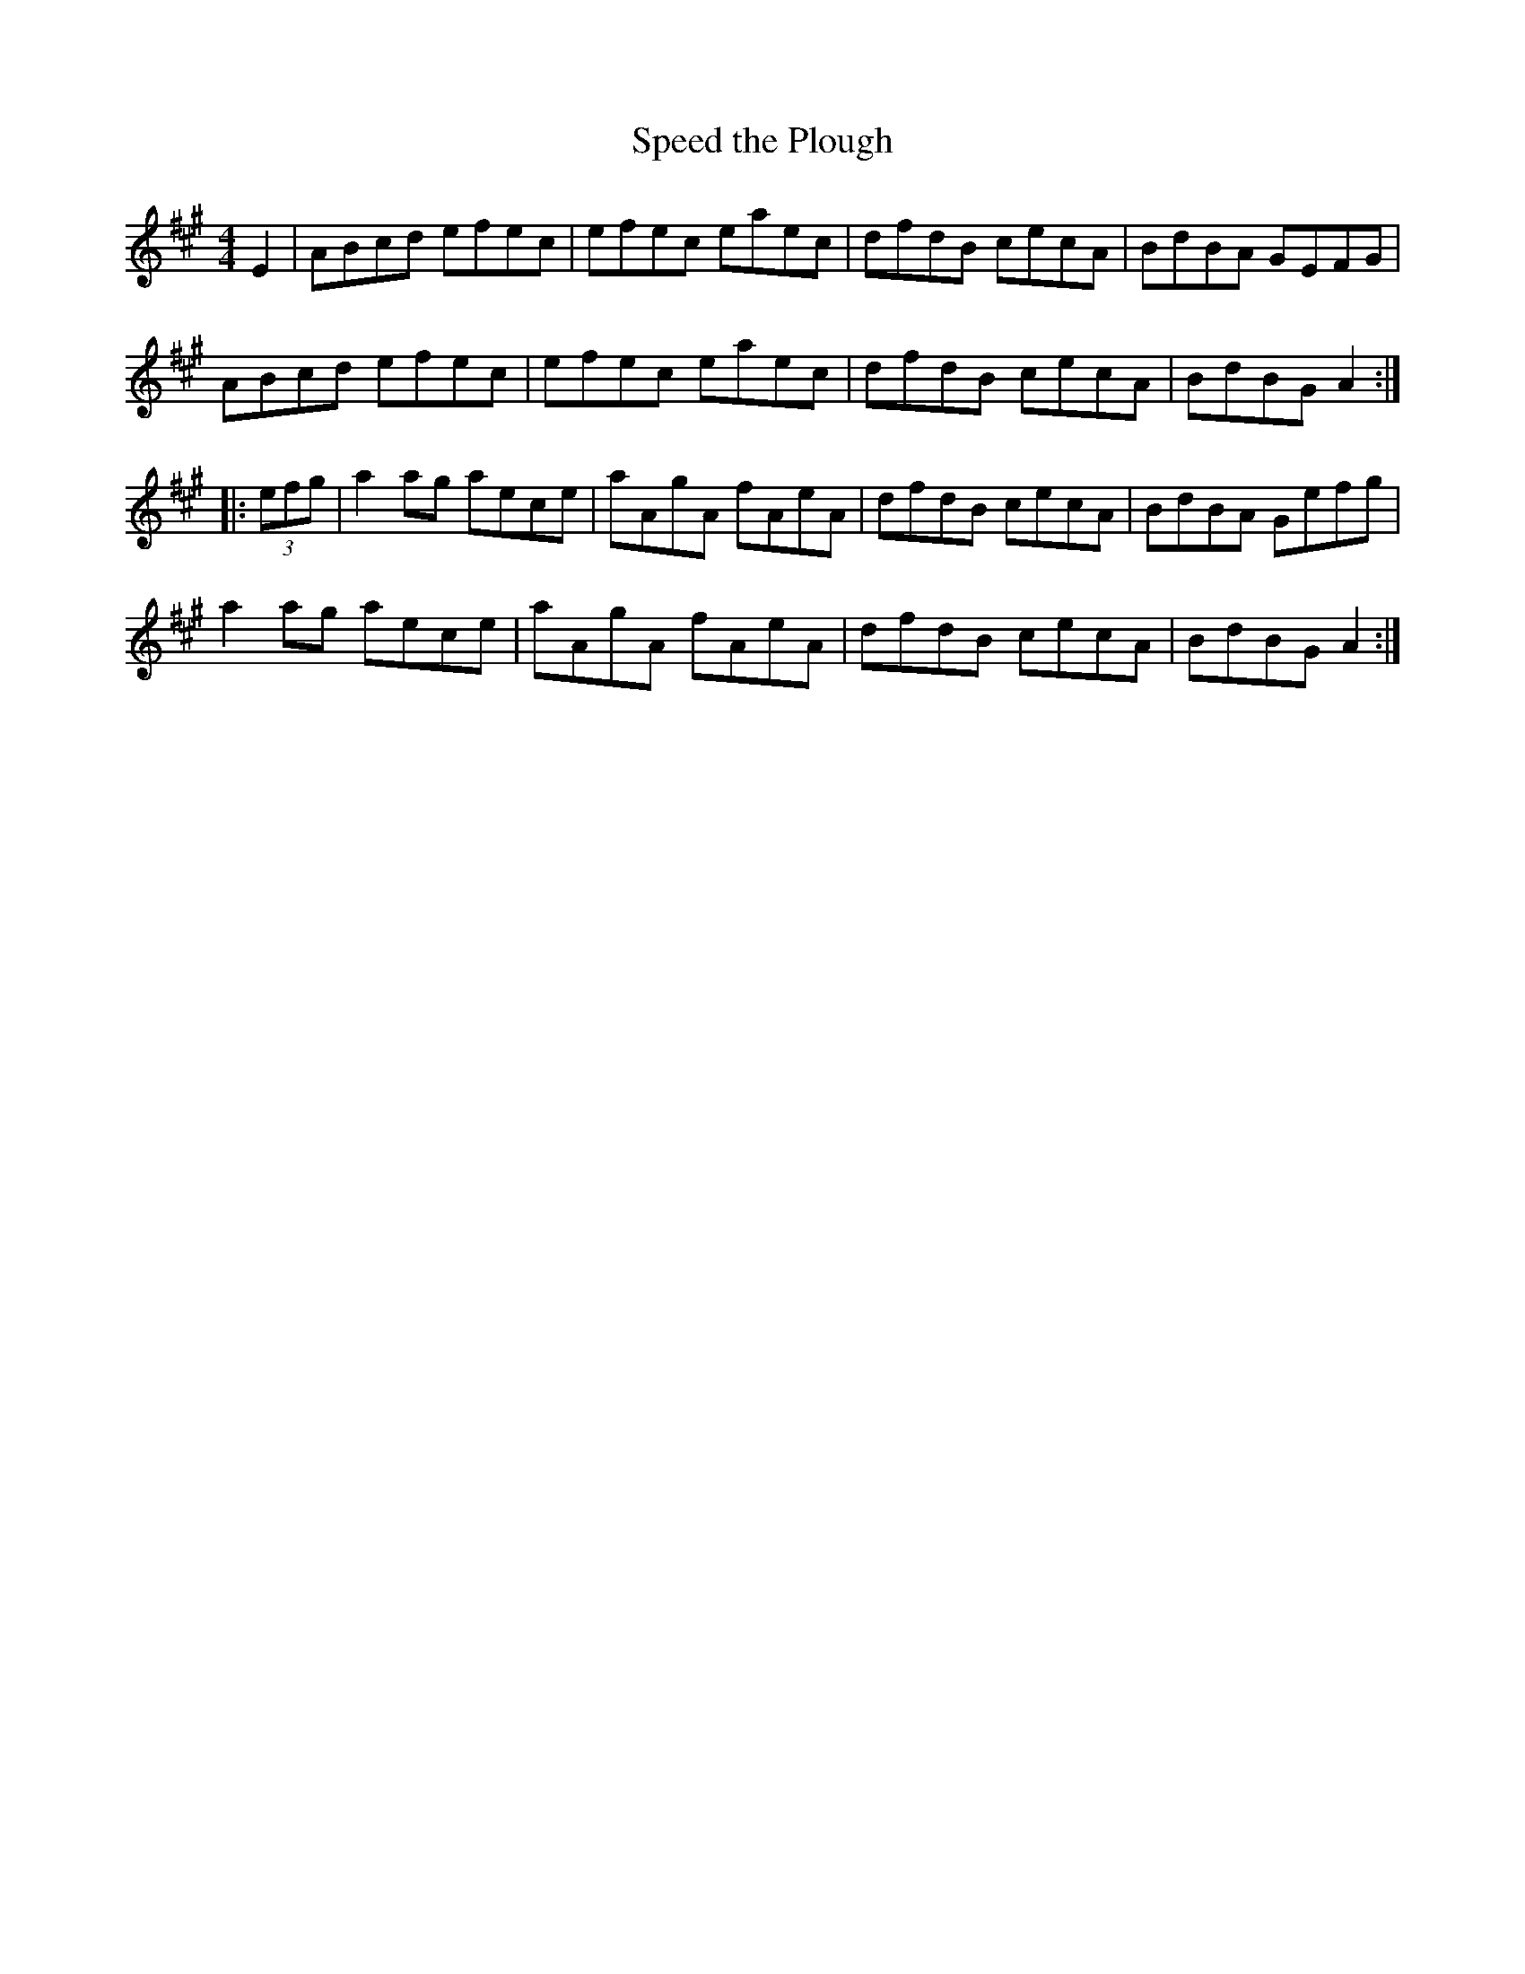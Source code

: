 X:87
T:Speed the Plough
R:reel
M:4/4
L:1/8
S:Found on Internet, similar to Jay Ungar's "Farmer Set" version
K:A
E2 | ABcd efec | efec eaec | dfdB cecA | BdBA GEFG |
ABcd efec | efec eaec | dfdB cecA | BdBG A2 ::
(3efg | a2ag aece | aAgA fAeA | dfdB cecA | BdBA Gefg |
a2ag aece | aAgA fAeA | dfdB cecA | BdBG A2 :|
